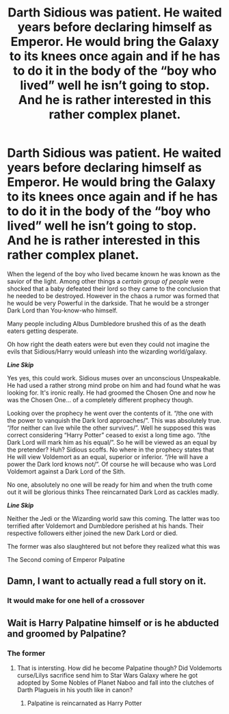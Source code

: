 #+TITLE: Darth Sidious was patient. He waited years before declaring himself as Emperor. He would bring the Galaxy to its knees once again and if he has to do it in the body of the “boy who lived” well he isn’t going to stop. And he is rather interested in this rather complex planet.

* Darth Sidious was patient. He waited years before declaring himself as Emperor. He would bring the Galaxy to its knees once again and if he has to do it in the body of the “boy who lived” well he isn’t going to stop. And he is rather interested in this rather complex planet.
:PROPERTIES:
:Author: HELLOOOOOOooooot
:Score: 26
:DateUnix: 1604082846.0
:DateShort: 2020-Oct-30
:FlairText: Prompt
:END:
When the legend of the boy who lived became known he was known as the savior of the light. Among other things a /certain group of people/ were shocked that a baby defeated their lord so they came to the conclusion that he needed to be destroyed. However in the chaos a rumor was formed that he would be very Powerful in the darkside. That he would be a stronger Dark Lord than You-know-who himself.

Many people including Albus Dumbledore brushed this of as the death eaters getting desperate.

Oh how right the death eaters were but even they could not imagine the evils that Sidious/Harry would unleash into the wizarding world/galaxy.

**/Line Skip/**

Yes yes, this could work. Sidious muses over an unconscious Unspeakable. He had used a rather strong mind probe on him and had found what he was looking for. It's ironic really. He had groomed the Chosen One and now he was the Chosen One... of a completely different prophecy though.

Looking over the prophecy he went over the contents of it. “/the one with the power to vanquish the Dark lord approaches/”. This was absolutely true. “/for neither can live while the other survives/”. Well he supposed this was correct considering “Harry Potter” ceased to exist a long time ago. “/the Dark Lord will mark him as his equal/”. So he will be viewed as an equal by the pretender? Huh? Sidious scoffs. No where in the prophecy states that He will view Voldemort as an equal, superior or inferior. “/He will have a power the Dark lord knows not/”. Of course he will because who was Lord Voldemort against a Dark Lord of the Sith.

No one, absolutely no one will be ready for him and when the truth come out it will be glorious thinks Thee reincarnated Dark Lord as cackles madly.

**/Line Skip/**

Neither the Jedi or the Wizarding world saw this coming. The latter was too terrified after Voldemort and Dumbledore perished at his hands. Their respective followers either joined the new Dark Lord or died.

The former was also slaughtered but not before they realized what this was

The Second coming of Emperor Palpatine


** Damn, I want to actually read a full story on it.
:PROPERTIES:
:Author: NilsKBH
:Score: 7
:DateUnix: 1604138283.0
:DateShort: 2020-Oct-31
:END:

*** It would make for one hell of a crossover
:PROPERTIES:
:Author: HELLOOOOOOooooot
:Score: 4
:DateUnix: 1604145111.0
:DateShort: 2020-Oct-31
:END:


** Wait is Harry Palpatine himself or is he abducted and groomed by Palpatine?
:PROPERTIES:
:Score: 2
:DateUnix: 1604166853.0
:DateShort: 2020-Oct-31
:END:

*** The former
:PROPERTIES:
:Author: HELLOOOOOOooooot
:Score: 3
:DateUnix: 1604166957.0
:DateShort: 2020-Oct-31
:END:

**** That is intersting. How did he become Palpatine though? Did Voldemorts curse/Lilys sacrifice send him to Star Wars Galaxy where he got adopted by Some Nobles of Planet Naboo and fall into the clutches of Darth Plagueis in his youth like in canon?
:PROPERTIES:
:Score: 2
:DateUnix: 1604167148.0
:DateShort: 2020-Oct-31
:END:

***** Palpatine is reincarnated as Harry Potter
:PROPERTIES:
:Author: HELLOOOOOOooooot
:Score: 4
:DateUnix: 1604173854.0
:DateShort: 2020-Oct-31
:END:

